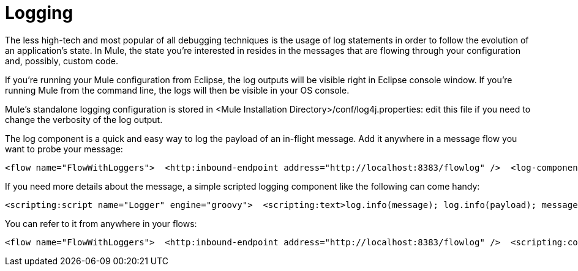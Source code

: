 = Logging

The less high-tech and most popular of all debugging techniques is the usage of log statements in order to follow the evolution of an application's state. In Mule, the state you're interested in resides in the messages that are flowing through your configuration and, possibly, custom code.

If you're running your Mule configuration from Eclipse, the log outputs will be visible right in Eclipse console window. If you're running Mule from the command line, the logs will then be visible in your OS console.

Mule's standalone logging configuration is stored in <Mule Installation Directory>/conf/log4j.properties: edit this file if you need to change the verbosity of the log output.

The log component is a quick and easy way to log the payload of an in-flight message. Add it anywhere in a message flow you want to probe your message:

[source, xml]
----
<flow name="FlowWithLoggers">  <http:inbound-endpoint address="http://localhost:8383/flowlog" />  <log-component />  <base64-encoder-transformer/>  <log-component />  <vm:outbound-endpoint path="next.in.line" /></flow>
----

If you need more details about the message, a simple scripted logging component like the following can come handy:

[source, xml]
----
<scripting:script name="Logger" engine="groovy">  <scripting:text>log.info(message); log.info(payload); message</scripting:text></scripting:script>
----

You can refer to it from anywhere in your flows:

[source, xml]
----
<flow name="FlowWithLoggers">  <http:inbound-endpoint address="http://localhost:8383/flowlog" />  <scripting:component script-ref="Logger" />  <base64-encoder-transformer/>  <scripting:component script-ref="Logger" />  <vm:outbound-endpoint path="next.in.line" /></flow>
----
